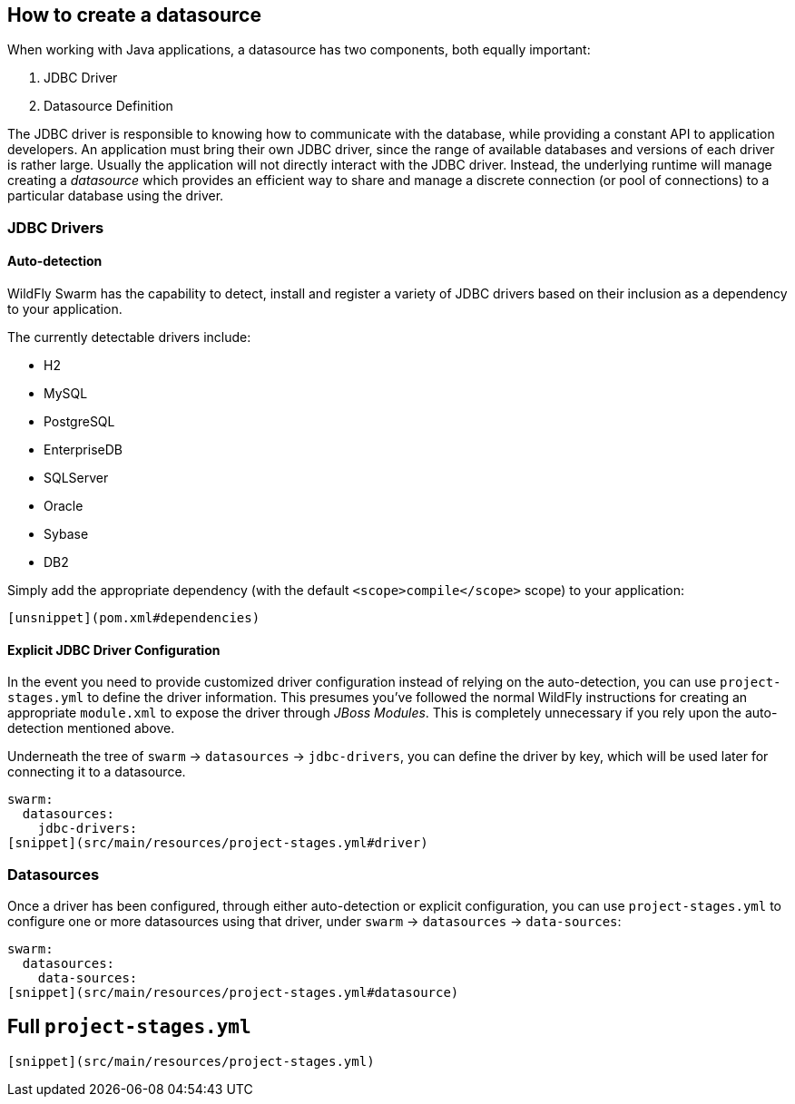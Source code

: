 ## How to create a datasource

When working with Java applications, a datasource has
two components, both equally important:

. JDBC Driver
. Datasource Definition

The JDBC driver is responsible to knowing how to communicate
with the database, while providing a constant API to application
developers. An application must bring their own JDBC driver,
since the range of available databases and versions of each driver
is rather large.  Usually the application will not directly interact
with the JDBC driver.  Instead, the underlying runtime will manage
creating a _datasource_ which provides an efficient way to share
and manage a discrete connection (or pool of connections) to a
particular database using the driver.

### JDBC Drivers

#### Auto-detection

WildFly Swarm has the capability to detect, install and register
a variety of JDBC drivers based on their inclusion as a dependency
to your application.

The currently detectable drivers include:

* H2
* MySQL
* PostgreSQL
* EnterpriseDB
* SQLServer
* Oracle
* Sybase
* DB2

Simply add the appropriate dependency (with the default `<scope>compile</scope>`
scope) to your application:

[source,xml]
----
[unsnippet](pom.xml#dependencies)
----

#### Explicit JDBC Driver Configuration

In the event you need to provide customized driver configuration instead
of relying on the auto-detection, you can use `project-stages.yml` to define
the driver information.  This presumes you've followed the normal WildFly
instructions for creating an appropriate `module.xml` to expose the 
driver through _JBoss Modules_.  This is completely unnecessary if you
rely upon the auto-detection mentioned above.

Underneath the tree of `swarm` -> `datasources` -> `jdbc-drivers`, you
can define the driver by key, which will be used later for connecting it
to a datasource.  

[source,yaml]
----
swarm:
  datasources:
    jdbc-drivers:
[snippet](src/main/resources/project-stages.yml#driver)
----

### Datasources

Once a driver has been configured, through either auto-detection or
explicit configuration, you can use `project-stages.yml` to configure
one or more datasources using that driver, under `swarm` -> `datasources` -> `data-sources`:

[source,yaml]
----
swarm:
  datasources:
    data-sources:
[snippet](src/main/resources/project-stages.yml#datasource)
----

## Full `project-stages.yml`

[source,yaml]
----
[snippet](src/main/resources/project-stages.yml)
----

